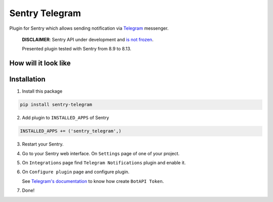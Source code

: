 Sentry Telegram |travis| |codecov| |pypi|
=========================================

Plugin for Sentry which allows sending notification via `Telegram <https://telegram.org/>`_ messenger.

    **DISCLAIMER**: Sentry API under development and `is not frozen <https://docs.sentry.io/server/plugins/>`_.

    Presented plugin tested with Sentry from 8.9 to 8.13.


How will it look like
---------------------

.. image:: docs/images/telegram-window.png
   :target: docs/images/telegram-window.png
   :alt: How will it look like

Installation
------------

1. Install this package

.. code-block:: bash

    pip install sentry-telegram

2. Add plugin to ``INSTALLED_APPS`` of Sentry

.. code-block:: python

    INSTALLED_APPS += ('sentry_telegram',)

3. Restart your Sentry.
4. Go to your Sentry web interface. On ``Settings`` page of one of your project.
5. On ``Integrations`` page find ``Telegram Notifications`` plugin and enable it.
6. On ``Configure plugin`` page and configure plugin.

   See `Telegram's documentation <https://core.telegram.org/bots#3-how-do-i-create-a-bot>`_ to know how create ``BotAPI Token``.

7. Done!

.. |travis| image:: https://travis-ci.org/butorov/sentry-telegram.svg?branch=master
   :target: https://travis-ci.org/butorov/sentry-telegram
   :alt: Build Status

.. |codecov| image:: https://codecov.io/gh/butorov/sentry-telegram/branch/master/graph/badge.svg
   :target: https://codecov.io/gh/butorov/sentry-telegram?branch=master
   :alt: Coverage Status

.. |pypi| image:: https://badge.fury.io/py/sentry-telegram.svg
   :target: https://pypi.python.org/pypi/sentry-telegram
